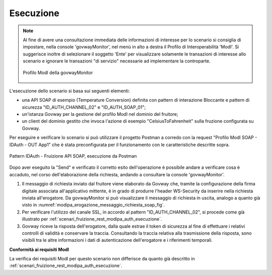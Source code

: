 .. _scenari_fruizione_soap_modipa_auth_esecuzione:

Esecuzione
----------

.. note::

  Al fine di avere una consultazione immediata delle informazioni di interesse per lo scenario si consiglia di impostare, nella console 'govwayMonitor', nel menù in alto a destra il Profilo di Interoperabilità 'ModI'. Si suggerisce inoltre di selezionare il soggetto 'Ente' per visualizzare solamente le transazioni di interesse allo scenario e ignorare le transazioni "di servizio" necessarie ad implementare la controparte.

  .. figure:: ../../../_figure_scenari/modipa_profilo_monitor.png
   :scale: 80%
   :align: center
   :name: modipa_profilo_monitor_f_soap_fig

   Profilo ModI della govwayMonitor

L'esecuzione dello scenario si basa sui seguenti elementi:

- una API SOAP di esempio (Temperature Conversion) definita con pattern di interazione Bloccante e pattern di sicurezza "ID_AUTH_CHANNEL_02" e "ID_AUTH_SOAP_01";
- un'istanza Govway per la gestione del profilo ModI nel dominio del fruitore;
- un client del dominio gestito che invoca l'azione di esempio "CelsiusToFahrenheit" sulla fruzione configurata su Govway.

Per eseguire e verificare lo scenario si può utilizzare il progetto Postman a corredo con la request "Profilo ModI SOAP - IDAuth - OUT App1" che è stata preconfigurata per il funzionamento con le caratteristiche descritte sopra.

.. figure:: ../../../_figure_scenari/postman_idauth_soap_out_ok.png
 :scale: 70%
 :align: center
 :name: postman_idauth_soap_out_ok

 Pattern IDAuth - Fruizione API SOAP, esecuzione da Postman

Dopo aver eseguito la "Send" e verificato il corretto esito dell'operazione è possibile andare a verificare cosa è accaduto, nel corso dell'elaborazione della richiesta, andando a consultare la console 'govwayMonitor'.

1. Il messaggio di richiesta inviato dal fruitore viene elaborato da Govway che, tramite la configurazione della firma digitale associata all'applicativo mittente, è in grado di produrre l'header WS-Security da inserire nella richiesta inviata all'erogatore. Da govwayMonitor si può visualizzare il messaggio di richiesta in uscita, analogo a quanto già visto in :numref:`modipa_erogazione_messaggio_richiesta_soap_fig`.

2. Per verificare l'utilizzo del canale SSL, in accordo al pattern "ID_AUTH_CHANNEL_02", si procede come già illustrato per :ref:`scenari_fruizione_rest_modipa_auth_esecuzione`.

3. Govway riceve la risposta dell'erogatore, dalla quale estrae il token di sicurezza al fine di effettuare i relativi controlli di validità e conservare la traccia. Consultando la traccia relativa alla trasmissione della risposta, sono visibili tra le altre informazioni i dati di autenticazione dell'erogatore e i riferimenti temporali.

**Conformità ai requisiti ModI**

La verifica dei requisiti ModI per questo scenario non differisce da quanto già descritto in :ref:`scenari_fruizione_rest_modipa_auth_esecuzione`.
